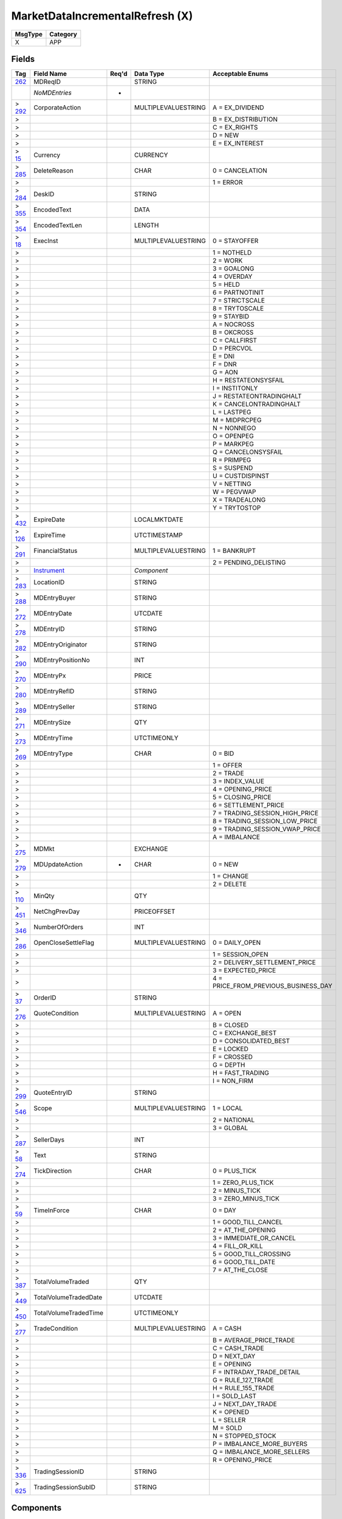 ================================
MarketDataIncrementalRefresh (X)
================================

+---------+----------+
| MsgType | Category |
+=========+==========+
| X       | APP      |
+---------+----------+

Fields
------

.. list-table::
   :header-rows: 1

   * - Tag

     - Field Name

     - Req'd

     - Data Type

     - Acceptable Enums

   * - `262 <http://fixwiki.org/fixwiki/MDReqID>`_

     - MDReqID

     -

     - STRING

     -

   * -

     - *NoMDEntries*

     - *

     -

     -

   * - > `292 <http://fixwiki.org/fixwiki/CorporateAction>`_

     - CorporateAction

     -

     - MULTIPLEVALUESTRING

     - A = EX_DIVIDEND

   * - >

     -

     -

     -

     - B = EX_DISTRIBUTION

   * - >

     -

     -

     -

     - C = EX_RIGHTS

   * - >

     -

     -

     -

     - D = NEW

   * - >

     -

     -

     -

     - E = EX_INTEREST

   * - > `15 <http://fixwiki.org/fixwiki/Currency>`_

     - Currency

     -

     - CURRENCY

     -

   * - > `285 <http://fixwiki.org/fixwiki/DeleteReason>`_

     - DeleteReason

     -

     - CHAR

     - 0 = CANCELATION

   * - >

     -

     -

     -

     - 1 = ERROR

   * - > `284 <http://fixwiki.org/fixwiki/DeskID>`_

     - DeskID

     -

     - STRING

     -

   * - > `355 <http://fixwiki.org/fixwiki/EncodedText>`_

     - EncodedText

     -

     - DATA

     -

   * - > `354 <http://fixwiki.org/fixwiki/EncodedTextLen>`_

     - EncodedTextLen

     -

     - LENGTH

     -

   * - > `18 <http://fixwiki.org/fixwiki/ExecInst>`_

     - ExecInst

     -

     - MULTIPLEVALUESTRING

     - 0 = STAYOFFER

   * - >

     -

     -

     -

     - 1 = NOTHELD

   * - >

     -

     -

     -

     - 2 = WORK

   * - >

     -

     -

     -

     - 3 = GOALONG

   * - >

     -

     -

     -

     - 4 = OVERDAY

   * - >

     -

     -

     -

     - 5 = HELD

   * - >

     -

     -

     -

     - 6 = PARTNOTINIT

   * - >

     -

     -

     -

     - 7 = STRICTSCALE

   * - >

     -

     -

     -

     - 8 = TRYTOSCALE

   * - >

     -

     -

     -

     - 9 = STAYBID

   * - >

     -

     -

     -

     - A = NOCROSS

   * - >

     -

     -

     -

     - B = OKCROSS

   * - >

     -

     -

     -

     - C = CALLFIRST

   * - >

     -

     -

     -

     - D = PERCVOL

   * - >

     -

     -

     -

     - E = DNI

   * - >

     -

     -

     -

     - F = DNR

   * - >

     -

     -

     -

     - G = AON

   * - >

     -

     -

     -

     - H = RESTATEONSYSFAIL

   * - >

     -

     -

     -

     - I = INSTITONLY

   * - >

     -

     -

     -

     - J = RESTATEONTRADINGHALT

   * - >

     -

     -

     -

     - K = CANCELONTRADINGHALT

   * - >

     -

     -

     -

     - L = LASTPEG

   * - >

     -

     -

     -

     - M = MIDPRCPEG

   * - >

     -

     -

     -

     - N = NONNEGO

   * - >

     -

     -

     -

     - O = OPENPEG

   * - >

     -

     -

     -

     - P = MARKPEG

   * - >

     -

     -

     -

     - Q = CANCELONSYSFAIL

   * - >

     -

     -

     -

     - R = PRIMPEG

   * - >

     -

     -

     -

     - S = SUSPEND

   * - >

     -

     -

     -

     - U = CUSTDISPINST

   * - >

     -

     -

     -

     - V = NETTING

   * - >

     -

     -

     -

     - W = PEGVWAP

   * - >

     -

     -

     -

     - X = TRADEALONG

   * - >

     -

     -

     -

     - Y = TRYTOSTOP

   * - > `432 <http://fixwiki.org/fixwiki/ExpireDate>`_

     - ExpireDate

     -

     - LOCALMKTDATE

     -

   * - > `126 <http://fixwiki.org/fixwiki/ExpireTime>`_

     - ExpireTime

     -

     - UTCTIMESTAMP

     -

   * - > `291 <http://fixwiki.org/fixwiki/FinancialStatus>`_

     - FinancialStatus

     -

     - MULTIPLEVALUESTRING

     - 1 = BANKRUPT

   * - >

     -

     -

     -

     - 2 = PENDING_DELISTING

   * - >

     - `Instrument`_

     -

     - *Component*

     -

   * - > `283 <http://fixwiki.org/fixwiki/LocationID>`_

     - LocationID

     -

     - STRING

     -

   * - > `288 <http://fixwiki.org/fixwiki/MDEntryBuyer>`_

     - MDEntryBuyer

     -

     - STRING

     -

   * - > `272 <http://fixwiki.org/fixwiki/MDEntryDate>`_

     - MDEntryDate

     -

     - UTCDATE

     -

   * - > `278 <http://fixwiki.org/fixwiki/MDEntryID>`_

     - MDEntryID

     -

     - STRING

     -

   * - > `282 <http://fixwiki.org/fixwiki/MDEntryOriginator>`_

     - MDEntryOriginator

     -

     - STRING

     -

   * - > `290 <http://fixwiki.org/fixwiki/MDEntryPositionNo>`_

     - MDEntryPositionNo

     -

     - INT

     -

   * - > `270 <http://fixwiki.org/fixwiki/MDEntryPx>`_

     - MDEntryPx

     -

     - PRICE

     -

   * - > `280 <http://fixwiki.org/fixwiki/MDEntryRefID>`_

     - MDEntryRefID

     -

     - STRING

     -

   * - > `289 <http://fixwiki.org/fixwiki/MDEntrySeller>`_

     - MDEntrySeller

     -

     - STRING

     -

   * - > `271 <http://fixwiki.org/fixwiki/MDEntrySize>`_

     - MDEntrySize

     -

     - QTY

     -

   * - > `273 <http://fixwiki.org/fixwiki/MDEntryTime>`_

     - MDEntryTime

     -

     - UTCTIMEONLY

     -

   * - > `269 <http://fixwiki.org/fixwiki/MDEntryType>`_

     - MDEntryType

     -

     - CHAR

     - 0 = BID

   * - >

     -

     -

     -

     - 1 = OFFER

   * - >

     -

     -

     -

     - 2 = TRADE

   * - >

     -

     -

     -

     - 3 = INDEX_VALUE

   * - >

     -

     -

     -

     - 4 = OPENING_PRICE

   * - >

     -

     -

     -

     - 5 = CLOSING_PRICE

   * - >

     -

     -

     -

     - 6 = SETTLEMENT_PRICE

   * - >

     -

     -

     -

     - 7 = TRADING_SESSION_HIGH_PRICE

   * - >

     -

     -

     -

     - 8 = TRADING_SESSION_LOW_PRICE

   * - >

     -

     -

     -

     - 9 = TRADING_SESSION_VWAP_PRICE

   * - >

     -

     -

     -

     - A = IMBALANCE

   * - > `275 <http://fixwiki.org/fixwiki/MDMkt>`_

     - MDMkt

     -

     - EXCHANGE

     -

   * - > `279 <http://fixwiki.org/fixwiki/MDUpdateAction>`_

     - MDUpdateAction

     - *

     - CHAR

     - 0 = NEW

   * - >

     -

     -

     -

     - 1 = CHANGE

   * - >

     -

     -

     -

     - 2 = DELETE

   * - > `110 <http://fixwiki.org/fixwiki/MinQty>`_

     - MinQty

     -

     - QTY

     -

   * - > `451 <http://fixwiki.org/fixwiki/NetChgPrevDay>`_

     - NetChgPrevDay

     -

     - PRICEOFFSET

     -

   * - > `346 <http://fixwiki.org/fixwiki/NumberOfOrders>`_

     - NumberOfOrders

     -

     - INT

     -

   * - > `286 <http://fixwiki.org/fixwiki/OpenCloseSettleFlag>`_

     - OpenCloseSettleFlag

     -

     - MULTIPLEVALUESTRING

     - 0 = DAILY_OPEN

   * - >

     -

     -

     -

     - 1 = SESSION_OPEN

   * - >

     -

     -

     -

     - 2 = DELIVERY_SETTLEMENT_PRICE

   * - >

     -

     -

     -

     - 3 = EXPECTED_PRICE

   * - >

     -

     -

     -

     - 4 = PRICE_FROM_PREVIOUS_BUSINESS_DAY

   * - > `37 <http://fixwiki.org/fixwiki/OrderID>`_

     - OrderID

     -

     - STRING

     -

   * - > `276 <http://fixwiki.org/fixwiki/QuoteCondition>`_

     - QuoteCondition

     -

     - MULTIPLEVALUESTRING

     - A = OPEN

   * - >

     -

     -

     -

     - B = CLOSED

   * - >

     -

     -

     -

     - C = EXCHANGE_BEST

   * - >

     -

     -

     -

     - D = CONSOLIDATED_BEST

   * - >

     -

     -

     -

     - E = LOCKED

   * - >

     -

     -

     -

     - F = CROSSED

   * - >

     -

     -

     -

     - G = DEPTH

   * - >

     -

     -

     -

     - H = FAST_TRADING

   * - >

     -

     -

     -

     - I = NON_FIRM

   * - > `299 <http://fixwiki.org/fixwiki/QuoteEntryID>`_

     - QuoteEntryID

     -

     - STRING

     -

   * - > `546 <http://fixwiki.org/fixwiki/Scope>`_

     - Scope

     -

     - MULTIPLEVALUESTRING

     - 1 = LOCAL

   * - >

     -

     -

     -

     - 2 = NATIONAL

   * - >

     -

     -

     -

     - 3 = GLOBAL

   * - > `287 <http://fixwiki.org/fixwiki/SellerDays>`_

     - SellerDays

     -

     - INT

     -

   * - > `58 <http://fixwiki.org/fixwiki/Text>`_

     - Text

     -

     - STRING

     -

   * - > `274 <http://fixwiki.org/fixwiki/TickDirection>`_

     - TickDirection

     -

     - CHAR

     - 0 = PLUS_TICK

   * - >

     -

     -

     -

     - 1 = ZERO_PLUS_TICK

   * - >

     -

     -

     -

     - 2 = MINUS_TICK

   * - >

     -

     -

     -

     - 3 = ZERO_MINUS_TICK

   * - > `59 <http://fixwiki.org/fixwiki/TimeInForce>`_

     - TimeInForce

     -

     - CHAR

     - 0 = DAY

   * - >

     -

     -

     -

     - 1 = GOOD_TILL_CANCEL

   * - >

     -

     -

     -

     - 2 = AT_THE_OPENING

   * - >

     -

     -

     -

     - 3 = IMMEDIATE_OR_CANCEL

   * - >

     -

     -

     -

     - 4 = FILL_OR_KILL

   * - >

     -

     -

     -

     - 5 = GOOD_TILL_CROSSING

   * - >

     -

     -

     -

     - 6 = GOOD_TILL_DATE

   * - >

     -

     -

     -

     - 7 = AT_THE_CLOSE

   * - > `387 <http://fixwiki.org/fixwiki/TotalVolumeTraded>`_

     - TotalVolumeTraded

     -

     - QTY

     -

   * - > `449 <http://fixwiki.org/fixwiki/TotalVolumeTradedDate>`_

     - TotalVolumeTradedDate

     -

     - UTCDATE

     -

   * - > `450 <http://fixwiki.org/fixwiki/TotalVolumeTradedTime>`_

     - TotalVolumeTradedTime

     -

     - UTCTIMEONLY

     -

   * - > `277 <http://fixwiki.org/fixwiki/TradeCondition>`_

     - TradeCondition

     -

     - MULTIPLEVALUESTRING

     - A = CASH

   * - >

     -

     -

     -

     - B = AVERAGE_PRICE_TRADE

   * - >

     -

     -

     -

     - C = CASH_TRADE

   * - >

     -

     -

     -

     - D = NEXT_DAY

   * - >

     -

     -

     -

     - E = OPENING

   * - >

     -

     -

     -

     - F = INTRADAY_TRADE_DETAIL

   * - >

     -

     -

     -

     - G = RULE_127_TRADE

   * - >

     -

     -

     -

     - H = RULE_155_TRADE

   * - >

     -

     -

     -

     - I = SOLD_LAST

   * - >

     -

     -

     -

     - J = NEXT_DAY_TRADE

   * - >

     -

     -

     -

     - K = OPENED

   * - >

     -

     -

     -

     - L = SELLER

   * - >

     -

     -

     -

     - M = SOLD

   * - >

     -

     -

     -

     - N = STOPPED_STOCK

   * - >

     -

     -

     -

     - P = IMBALANCE_MORE_BUYERS

   * - >

     -

     -

     -

     - Q = IMBALANCE_MORE_SELLERS

   * - >

     -

     -

     -

     - R = OPENING_PRICE

   * - > `336 <http://fixwiki.org/fixwiki/TradingSessionID>`_

     - TradingSessionID

     -

     - STRING

     -

   * - > `625 <http://fixwiki.org/fixwiki/TradingSessionSubID>`_

     - TradingSessionSubID

     -

     - STRING

     -


Components
----------

Instrument
++++++++++

.. list-table::
   :header-rows: 1

   * - Tag

     - Field Name

     - Req'd

     - Data Type

     - Acceptable Enums

   * - `461 <http://fixwiki.org/fixwiki/CFICode>`_

     - CFICode

     -

     - STRING

     -

   * - `231 <http://fixwiki.org/fixwiki/ContractMultiplier>`_

     - ContractMultiplier

     -

     - FLOAT

     -

   * - `470 <http://fixwiki.org/fixwiki/CountryOfIssue>`_

     - CountryOfIssue

     -

     - COUNTRY

     -

   * - `224 <http://fixwiki.org/fixwiki/CouponPaymentDate>`_

     - CouponPaymentDate

     -

     - UTCDATE

     -

   * - `223 <http://fixwiki.org/fixwiki/CouponRate>`_

     - CouponRate

     -

     - PERCENTAGE

     -

   * - `255 <http://fixwiki.org/fixwiki/CreditRating>`_

     - CreditRating

     -

     - STRING

     -

   * - `349 <http://fixwiki.org/fixwiki/EncodedIssuer>`_

     - EncodedIssuer

     -

     - DATA

     -

   * - `348 <http://fixwiki.org/fixwiki/EncodedIssuerLen>`_

     - EncodedIssuerLen

     -

     - LENGTH

     -

   * - `351 <http://fixwiki.org/fixwiki/EncodedSecurityDesc>`_

     - EncodedSecurityDesc

     -

     - DATA

     -

   * - `350 <http://fixwiki.org/fixwiki/EncodedSecurityDescLen>`_

     - EncodedSecurityDescLen

     -

     - LENGTH

     -

   * - `228 <http://fixwiki.org/fixwiki/Factor>`_

     - Factor

     -

     - FLOAT

     -

   * - `543 <http://fixwiki.org/fixwiki/InstrRegistry>`_

     - InstrRegistry

     -

     - STRING

     -

   * - `225 <http://fixwiki.org/fixwiki/IssueDate>`_

     - IssueDate

     -

     - UTCDATE

     -

   * - `106 <http://fixwiki.org/fixwiki/Issuer>`_

     - Issuer

     -

     - STRING

     -

   * - `472 <http://fixwiki.org/fixwiki/LocaleOfIssue>`_

     - LocaleOfIssue

     -

     - STRING

     -

   * - `541 <http://fixwiki.org/fixwiki/MaturityDate>`_

     - MaturityDate

     -

     - LOCALMKTDATE

     -

   * - `200 <http://fixwiki.org/fixwiki/MaturityMonthYear>`_

     - MaturityMonthYear

     -

     - MONTHYEAR

     -

   * -

     - *NoSecurityAltID*

     -

     -

     -

   * - > `455 <http://fixwiki.org/fixwiki/SecurityAltID>`_

     - SecurityAltID

     -

     - STRING

     -

   * - > `456 <http://fixwiki.org/fixwiki/SecurityAltIDSource>`_

     - SecurityAltIDSource

     -

     - STRING

     -

   * - `206 <http://fixwiki.org/fixwiki/OptAttribute>`_

     - OptAttribute

     -

     - CHAR

     -

   * - `460 <http://fixwiki.org/fixwiki/Product>`_

     - Product

     -

     - INT

     - 1 = AGENCY

   * -

     -

     -

     -

     - 10 = MORTGAGE

   * -

     -

     -

     -

     - 11 = MUNICIPAL

   * -

     -

     -

     -

     - 12 = OTHER

   * -

     -

     -

     -

     - 2 = COMMODITY

   * -

     -

     -

     -

     - 3 = CORPORATE

   * -

     -

     -

     -

     - 4 = CURRENCY

   * -

     -

     -

     -

     - 5 = EQUITY

   * -

     -

     -

     -

     - 6 = GOVERNMENT

   * -

     -

     -

     -

     - 7 = INDEX

   * -

     -

     -

     -

     - 8 = LOAN

   * -

     -

     -

     -

     - 9 = MONEYMARKET

   * - `240 <http://fixwiki.org/fixwiki/RedemptionDate>`_

     - RedemptionDate

     -

     - UTCDATE

     -

   * - `239 <http://fixwiki.org/fixwiki/RepoCollateralSecurityType>`_

     - RepoCollateralSecurityType

     -

     - STRING

     -

   * - `227 <http://fixwiki.org/fixwiki/RepurchaseRate>`_

     - RepurchaseRate

     -

     - PERCENTAGE

     -

   * - `226 <http://fixwiki.org/fixwiki/RepurchaseTerm>`_

     - RepurchaseTerm

     -

     - INT

     -

   * - `107 <http://fixwiki.org/fixwiki/SecurityDesc>`_

     - SecurityDesc

     -

     - STRING

     -

   * - `207 <http://fixwiki.org/fixwiki/SecurityExchange>`_

     - SecurityExchange

     -

     - EXCHANGE

     -

   * - `48 <http://fixwiki.org/fixwiki/SecurityID>`_

     - SecurityID

     -

     - STRING

     -

   * - `22 <http://fixwiki.org/fixwiki/SecurityIDSource>`_

     - SecurityIDSource

     -

     - STRING

     - 1 = CUSIP

   * -

     -

     -

     -

     - 2 = SEDOL

   * -

     -

     -

     -

     - 3 = QUIK

   * -

     -

     -

     -

     - 4 = ISIN_NUMBER

   * -

     -

     -

     -

     - 5 = RIC_CODE

   * -

     -

     -

     -

     - 6 = ISO_CURRENCY_CODE

   * -

     -

     -

     -

     - 7 = ISO_COUNTRY_CODE

   * -

     -

     -

     -

     - 8 = EXCHANGE_SYMBOL

   * -

     -

     -

     -

     - 9 = CONSOLIDATED_TAPE_ASSOCIATION

   * -

     -

     -

     -

     - A = BLOOMBERG_SYMBOL

   * -

     -

     -

     -

     - B = WERTPAPIER

   * -

     -

     -

     -

     - C = DUTCH

   * -

     -

     -

     -

     - D = VALOREN

   * -

     -

     -

     -

     - E = SICOVAM

   * -

     -

     -

     -

     - F = BELGIAN

   * -

     -

     -

     -

     - G = COMMON

   * - `167 <http://fixwiki.org/fixwiki/SecurityType>`_

     - SecurityType

     -

     - STRING

     - ? = WILDCARD_ENTRY

   * -

     -

     -

     -

     - ABS = ASSET_BACKED_SECURITIES

   * -

     -

     -

     -

     - AMENDED = AMENDED_RESTATED

   * -

     -

     -

     -

     - AN = OTHER_ANTICIPATION_NOTES_BAN_GAN_ETC

   * -

     -

     -

     -

     - BA = BANKERS_ACCEPTANCE

   * -

     -

     -

     -

     - BN = BANK_NOTES

   * -

     -

     -

     -

     - BOX = BILL_OF_EXCHANGES

   * -

     -

     -

     -

     - BRADY = BRADY_BOND

   * -

     -

     -

     -

     - BRIDGE = BRIDGE_LOAN

   * -

     -

     -

     -

     - CB = CONVERTIBLE_BOND

   * -

     -

     -

     -

     - CD = CERTIFICATE_OF_DEPOSIT

   * -

     -

     -

     -

     - CL = CALL_LOANS

   * -

     -

     -

     -

     - CMBS = CORP_MORTGAGE_BACKED_SECURITIES

   * -

     -

     -

     -

     - CMO = COLLATERALIZED_MORTGAGE_OBLIGATION

   * -

     -

     -

     -

     - COFO = CERTIFICATE_OF_OBLIGATION

   * -

     -

     -

     -

     - COFP = CERTIFICATE_OF_PARTICIPATION

   * -

     -

     -

     -

     - CORP = CORPORATE_BOND

   * -

     -

     -

     -

     - CP = COMMERCIAL_PAPER

   * -

     -

     -

     -

     - CPP = CORPORATE_PRIVATE_PLACEMENT

   * -

     -

     -

     -

     - CS = COMMON_STOCK

   * -

     -

     -

     -

     - DEFLTED = DEFAULTED

   * -

     -

     -

     -

     - DINP = DEBTOR_IN_POSSESSION

   * -

     -

     -

     -

     - DN = DEPOSIT_NOTES

   * -

     -

     -

     -

     - DUAL = DUAL_CURRENCY

   * -

     -

     -

     -

     - FAC = FEDERAL_AGENCY_COUPON

   * -

     -

     -

     -

     - FADN = FEDERAL_AGENCY_DISCOUNT_NOTE

   * -

     -

     -

     -

     - FOR = FOREIGN_EXCHANGE_CONTRACT

   * -

     -

     -

     -

     - GO = GENERAL_OBLIGATION_BONDS

   * -

     -

     -

     -

     - IET = IOETTE_MORTGAGE

   * -

     -

     -

     -

     - LOFC = LETTER_OF_CREDIT

   * -

     -

     -

     -

     - LQN = LIQUIDITY_NOTE

   * -

     -

     -

     -

     - MATURED = MATURED

   * -

     -

     -

     -

     - MBS = MORTGAGE_BACKED_SECURITIES

   * -

     -

     -

     -

     - MF = MUTUAL_FUND

   * -

     -

     -

     -

     - MIO = MORTGAGE_INTEREST_ONLY

   * -

     -

     -

     -

     - MLEG = MULTI_LEG_INSTRUMENT

   * -

     -

     -

     -

     - MPO = MORTGAGE_PRINCIPAL_ONLY

   * -

     -

     -

     -

     - MPP = MORTGAGE_PRIVATE_PLACEMENT

   * -

     -

     -

     -

     - MPT = MISCELLANEOUS_PASS_THROUGH

   * -

     -

     -

     -

     - MT = MANDATORY_TENDER

   * -

     -

     -

     -

     - MTN = MEDIUM_TERM_NOTES

   * -

     -

     -

     -

     - NONE = NO_SECURITY_TYPE

   * -

     -

     -

     -

     - ONITE = OVERNIGHT

   * -

     -

     -

     -

     - PEF = PRIVATE_EXPORT_FUNDING

   * -

     -

     -

     -

     - PN = PROMISSORY_NOTE

   * -

     -

     -

     -

     - POOL = AGENCY_POOLS

   * -

     -

     -

     -

     - PS = PREFERRED_STOCK

   * -

     -

     -

     -

     - PZFJ = PLAZOS_FIJOS

   * -

     -

     -

     -

     - RAN = REVENUE_ANTICIPATION_NOTE

   * -

     -

     -

     -

     - REPLACD = REPLACED

   * -

     -

     -

     -

     - RETIRED = RETIRED

   * -

     -

     -

     -

     - REV = REVENUE_BONDS

   * -

     -

     -

     -

     - RP = REPURCHASE_AGREEMENT

   * -

     -

     -

     -

     - RVLV = REVOLVER_LOAN

   * -

     -

     -

     -

     - RVLVTRM = REVOLVER_TERM_LOAN

   * -

     -

     -

     -

     - RVRP = REVERSE_REPURCHASE_AGREEMENT

   * -

     -

     -

     -

     - SPCLA = SPECIAL_ASSESSMENT

   * -

     -

     -

     -

     - SPCLO = SPECIAL_OBLIGATION

   * -

     -

     -

     -

     - SPCLT = SPECIAL_TAX

   * -

     -

     -

     -

     - STN = SHORT_TERM_LOAN_NOTE

   * -

     -

     -

     -

     - STRUCT = STRUCTURED_NOTES

   * -

     -

     -

     -

     - SWING = SWING_LINE_FACILITY

   * -

     -

     -

     -

     - TAN = TAX_ANTICIPATION_NOTE

   * -

     -

     -

     -

     - TAXA = TAX_ALLOCATION

   * -

     -

     -

     -

     - TBA = TO_BE_ANNOUNCED

   * -

     -

     -

     -

     - TBOND = US_TREASURY_BOND

   * -

     -

     -

     -

     - TCAL = PRINCIPAL_STRIP_OF_A_CALLABLE_BOND_OR_NOTE

   * -

     -

     -

     -

     - TD = TIME_DEPOSIT

   * -

     -

     -

     -

     - TECP = TAX_EXEMPT_COMMERCIAL_PAPER

   * -

     -

     -

     -

     - TERM = TERM_LOAN

   * -

     -

     -

     -

     - TINT = INTEREST_STRIP_FROM_ANY_BOND_OR_NOTE

   * -

     -

     -

     -

     - TIPS = TREASURY_INFLATION_PROTECTED_SECURITIES

   * -

     -

     -

     -

     - TPRN = PRINCIPAL_STRIP_FROM_A_NON_CALLABLE_BOND_OR_NOTE

   * -

     -

     -

     -

     - TRAN = TAX_REVENUE_ANTICIPATION_NOTE

   * -

     -

     -

     -

     - UST = US_TREASURY_NOTE_BOND

   * -

     -

     -

     -

     - USTB = US_TREASURY_BILL

   * -

     -

     -

     -

     - VRDN = VARIABLE_RATE_DEMAND_NOTE

   * -

     -

     -

     -

     - WAR = WARRANT

   * -

     -

     -

     -

     - WITHDRN = WITHDRAWN

   * -

     -

     -

     -

     - XCN = EXTENDED_COMM_NOTE

   * -

     -

     -

     -

     - XLINKD = INDEXED_LINKED

   * -

     -

     -

     -

     - YANK = YANKEE_CORPORATE_BOND

   * - `471 <http://fixwiki.org/fixwiki/StateOrProvinceOfIssue>`_

     - StateOrProvinceOfIssue

     -

     - STRING

     -

   * - `202 <http://fixwiki.org/fixwiki/StrikePrice>`_

     - StrikePrice

     -

     - PRICE

     -

   * - `55 <http://fixwiki.org/fixwiki/Symbol>`_

     - Symbol

     -

     - STRING

     -

   * - `65 <http://fixwiki.org/fixwiki/SymbolSfx>`_

     - SymbolSfx

     -

     - STRING

     -

